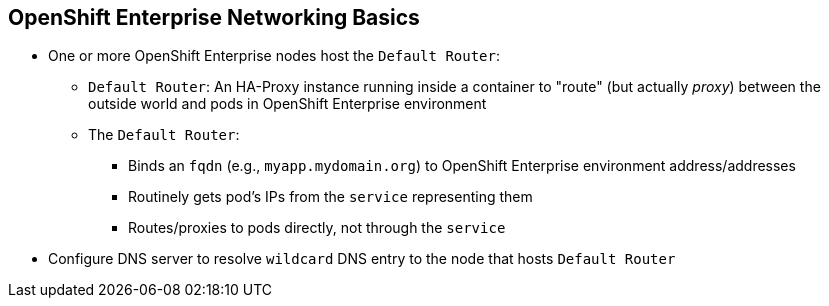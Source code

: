 :noaudio:
== OpenShift Enterprise Networking Basics


* One or more OpenShift Enterprise nodes host the `Default Router`:
** `Default Router`: An HA-Proxy instance running inside a container to "route"
(but actually _proxy_) between the outside world and pods in OpenShift Enterprise
environment
** The `Default Router`:
*** Binds an `fqdn` (e.g., `myapp.mydomain.org`) to OpenShift Enterprise
environment address/addresses
*** Routinely gets pod's IPs from the `service` representing them
*** Routes/proxies to pods directly, not through the `service`
* Configure DNS server to resolve `wildcard` DNS entry to the node that hosts
 `Default Router`


ifdef::showscript[]

=== Transcript

A container running an instance of HA-Proxy is hosted on one or more of the
nodes in the OpenShift Enterprise environment. We call this instance the _Default
Router_.

The router's function is to resolve `fqdn` hostname requests and proxy the
connection directly to any of the pods represented by the service.

You need to configure a DNS entry in the client's DNS server to resolve a
 wildcard entry such as `*.cloudapps.companynameexample.com`.

endif::showscript[]
